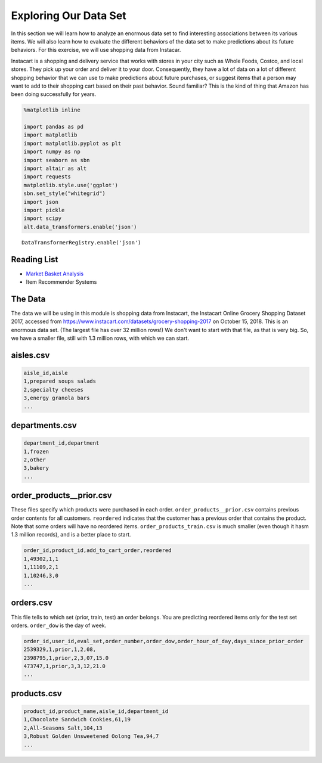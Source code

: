 .. Copyright (C)  Google, Runestone Interactive LLC
   This work is licensed under the Creative Commons Attribution-ShareAlike 4.0
   International License. To view a copy of this license, visit
   http://creativecommons.org/licenses/by-sa/4.0/.


Exploring Our Data Set
=======================

In this section we will learn how to analyze an enormous data set to find interesting
associations between its various items. We will also learn how to evaluate the different 
behaviors of the data set to make predictions about its future behaviors. For this 
exercise, we will use shopping data from Instacar.

Instacart is a shopping and delivery service that works with stores in your city
such as Whole Foods, Costco, and local stores. They pick up your order and
deliver it to your door. Consequently, they have a lot of data on a lot of
different shopping behavior that we can use to make predictions about future
purchases, or suggest items that a person may want to add to their shopping cart
based on their past behavior. Sound familiar? This is the kind of thing that
Amazon has been doing successfully for years.


.. code:: python3

   %matplotlib inline

   import pandas as pd
   import matplotlib
   import matplotlib.pyplot as plt
   import numpy as np
   import seaborn as sbn
   import altair as alt
   import requests
   matplotlib.style.use('ggplot')
   sbn.set_style("whitegrid")
   import json
   import pickle
   import scipy
   alt.data_transformers.enable('json')


.. parsed-literal::

   DataTransformerRegistry.enable('json')


Reading List
------------

-  `Market Basket Analysis <http://pbpython.com/market-basket-analysis.html>`_
-  Item Recommender Systems


The Data
--------

The data we will be using in this module is shopping data from Instacart, the
Instacart Online Grocery Shopping Dataset 2017, accessed from
https://www.instacart.com/datasets/grocery-shopping-2017 on October 15, 2018. This
is an enormous data set. (The largest file has over 32 million rows!) We don't
want to start with that file, as that is very big. So, we have a smaller file,
still with 1.3 million rows, with which we can start.


aisles.csv
----------

.. code-block:: none

   aisle_id,aisle
   1,prepared soups salads
   2,specialty cheeses
   3,energy granola bars
   ...


departments.csv
---------------

.. code-block:: none

   department_id,department
   1,frozen
   2,other
   3,bakery
   ...


order_products__prior.csv
-------------------------

These files specify which products were purchased in each order.
``order_products__prior.csv`` contains previous order contents for all
customers. ``reordered`` indicates that the customer has a previous order that
contains the product. Note that some orders will have no reordered items.
``order_products_train.csv`` is much smaller (even though it hasm 1.3 million
records), and is a better place to start.


.. code-block:: none

   order_id,product_id,add_to_cart_order,reordered
   1,49302,1,1
   1,11109,2,1
   1,10246,3,0
   ...


orders.csv
----------

This file tells to which set (prior, train, test) an order belongs. You are
predicting reordered items only for the test set orders. ``order_dow`` is the
day of week.


.. code-block:: none

   order_id,user_id,eval_set,order_number,order_dow,order_hour_of_day,days_since_prior_order
   2539329,1,prior,1,2,08,
   2398795,1,prior,2,3,07,15.0
   473747,1,prior,3,3,12,21.0
   ...


products.csv
------------

.. code-block:: none

   product_id,product_name,aisle_id,department_id
   1,Chocolate Sandwich Cookies,61,19
   2,All-Seasons Salt,104,13
   3,Robust Golden Unsweetened Oolong Tea,94,7
   ...